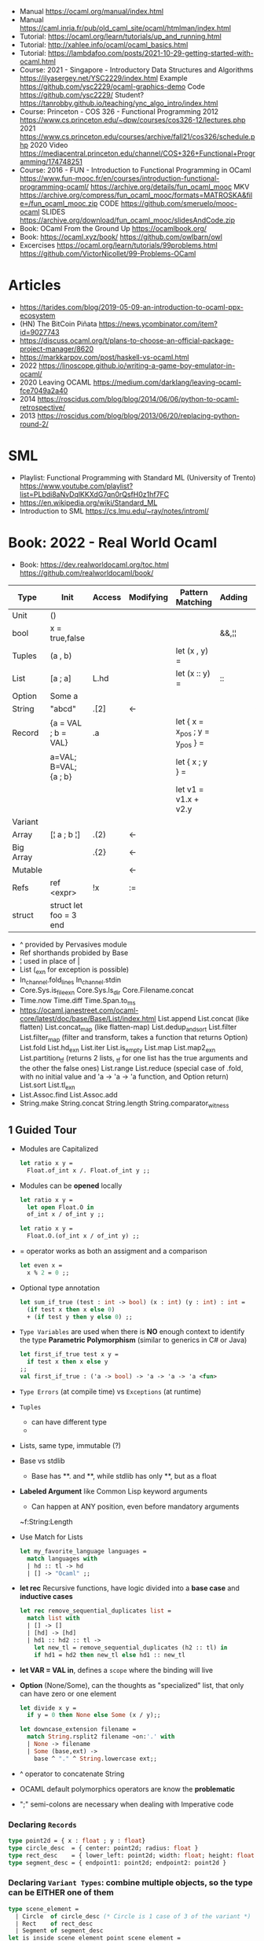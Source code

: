 - Manual https://ocaml.org/manual/index.html
- Manual https://caml.inria.fr/pub/old_caml_site/ocaml/htmlman/index.html
- Tutorial: https://ocaml.org/learn/tutorials/up_and_running.html
- Tutorial: http://xahlee.info/ocaml/ocaml_basics.html
- Tutorial: https://lambdafoo.com/posts/2021-10-29-getting-started-with-ocaml.html
- Course: 2021 - Singapore - Introductory Data Structures and Algorithms
  https://ilyasergey.net/YSC2229/index.html
  Example https://github.com/ysc2229/ocaml-graphics-demo
  Code https://github.com/ysc2229/
  Student? https://tanrobby.github.io/teaching/ync_algo_intro/index.html
- Course: Princeton - COS 326 - Functional Programming
  2012 https://www.cs.princeton.edu/~dpw/courses/cos326-12/lectures.php
  2021 https://www.cs.princeton.edu/courses/archive/fall21/cos326/schedule.php
  2020 Video https://mediacentral.princeton.edu/channel/COS+326+Functional+Programming/174748251
- Course: 2016 - FUN - Introduction to Functional Programming in OCaml
  https://www.fun-mooc.fr/en/courses/introduction-functional-programming-ocaml/
  https://archive.org/details/fun_ocaml_mooc
  MKV https://archive.org/compress/fun_ocaml_mooc/formats=MATROSKA&file=/fun_ocaml_mooc.zip
  CODE https://github.com/smeruelo/mooc-ocaml
  SLIDES https://archive.org/download/fun_ocaml_mooc/slidesAndCode.zip
- Book: OCaml From the Ground Up  https://ocamlbook.org/
- Book: https://ocaml.xyz/book/
  https://github.com/owlbarn/owl
- Excercises
  https://ocaml.org/learn/tutorials/99problems.html
  https://github.com/VictorNicollet/99-Problems-OCaml
* Articles
- https://tarides.com/blog/2019-05-09-an-introduction-to-ocaml-ppx-ecosystem
- (HN) The BitCoin Piñata https://news.ycombinator.com/item?id=9027743
- https://discuss.ocaml.org/t/plans-to-choose-an-official-package-project-manager/8620
- https://markkarpov.com/post/haskell-vs-ocaml.html
- 2022 https://linoscope.github.io/writing-a-game-boy-emulator-in-ocaml/
- 2020 Leaving OCAML https://medium.com/darklang/leaving-ocaml-fce7049a2a40
- 2014 https://roscidus.com/blog/blog/2014/06/06/python-to-ocaml-retrospective/
- 2013 https://roscidus.com/blog/blog/2013/06/20/replacing-python-round-2/
* SML
- Playlist: Functional Programming with Standard ML (University of Trento)
  https://www.youtube.com/playlist?list=PLbdi8aNvDqlKKXdG7qn0rQsfH0z1hf7FC
- https://en.wikipedia.org/wiki/Standard_ML
- Introduction to SML
  https://cs.lmu.edu/~ray/notes/introml/
* Book: 2022 - Real World Ocaml
- Book:
  https://dev.realworldocaml.org/toc.html
  https://github.com/realworldocaml/book/
|-----------+------------------------+--------+-----------+---------------------------------+--------+----------------|
| Type      | Init                   | Access | Modifying | Pattern Matching                | Adding | Appending      |
|-----------+------------------------+--------+-----------+---------------------------------+--------+----------------|
| Unit      | ()                     |        |           |                                 |        |                |
| bool      | x = true,false         |        |           |                                 | &&,¦¦  |                |
| Tuples    | (a , b)                |        |           | let (x , y) =                   |        |                |
| List      | [a ; a]                | L.hd   |           | let (x :: y) =                  | ::     | @, List.append |
| Option    | Some a                 |        |           |                                 |        |                |
| String    | "abcd"                 | .[2]   | <-        |                                 |        | ^              |
| Record    | {a = VAL ; b = VAL}    | .a     |           | let { x = x_pos ; y = y_pos } = |        |                |
|           | a=VAL; B=VAL; {a ; b}  |        |           | let { x ; y } =                 |        |                |
|           |                        |        |           | let v1 = v1.x + v2.y            |        |                |
| Variant   |                        |        |           |                                 |        |                |
| Array     | [¦ a ; b ¦]            | .(2)   | <-        |                                 |        |                |
| Big Array |                        | .{2}   | <-        |                                 |        |                |
| Mutable   |                        |        | <-        |                                 |        |                |
| Refs      | ref <expr>             | !x     | :=        |                                 |        |                |
| struct    | struct let foo = 3 end |        |           |                                 |        |                |
|-----------+------------------------+--------+-----------+---------------------------------+--------+----------------|
- ^ provided by Pervasives module
- Ref shorthands probided by Base
- ¦ used in place of |
- List
  (_exn for exception is possible)
- In_channel.fold_lines
  In_channel.stdin
- Core.Sys.is_file_exn
  Core.Sys.ls_dir
  Core.Filename.concat
- Time.now
  Time.diff
  Time.Span.to_ms
- https://ocaml.janestreet.com/ocaml-core/latest/doc/base/Base/List/index.html
  List.append
  List.concat (like flatten)
  List.concat_map (like flatten-map)
  List.dedup_and_sort
  List.filter
  List.filter_map (filter and transform, takes a function that returns Option)
  List.fold
  List.hd_exn
  List.iter
  List.is_empty
  List.map
  List.map2_exn
  List.partition_tf (returns 2 lists, _tf for one list has the true arguments and the other the false ones)
  List.range
  List.reduce (special case of .fold, with no initial value and 'a -> 'a -> 'a function, and Option return)
  List.sort
  List.tl_exn
- List.Assoc.find
  List.Assoc.add
- String.make
  String.concat
  String.length
  String.comparator_witness
** 1 Guided Tour
- Modules are Capitalized
  #+begin_src ocaml
let ratio x y =
  Float.of_int x /. Float.of_int y ;;
  #+end_src
- Modules can be *opened* locally
  #+begin_src ocaml
let ratio x y =
  let open Float.O in
  of_int x / of_int y ;;

let ratio x y =
  Float.O.(of_int x / of_int y) ;;
  #+end_src
- = operator works as both an assigment and a comparison
  #+begin_src ocaml
let even x =
  x % 2 = 0 ;;
  #+end_src
- Optional type annotation
  #+begin_src ocaml
let sum_if_true (test : int -> bool) (x : int) (y : int) : int =
  (if test x then x else 0)
  + (if test y then y else 0) ;;
  #+end_src
- =Type Variables= are used when there is *NO* enough context to identify the type
  *Parametric Polymorphism* (similar to generics in C# or Java)
  #+begin_src ocaml
let first_if_true test x y =
  if test x then x else y
;;
val first_if_true : ('a -> bool) -> 'a -> 'a -> 'a <fun>
  #+end_src
- =Type Errors= (at compile time) vs =Exceptions= (at runtime)
- =Tuples=
  - can have different type
  - * is used for cartesian product, between the sets
- Lists, same type, immutable (?)
- Base vs stdlib
  - Base has **. and **, while stdlib has only **, but as a float
- *Labeled Argument* like Common Lisp keyword arguments
  - Can happen at ANY position, even before mandatory arguments
  ~f:String:Length
- Use Match for Lists
  #+begin_src ocaml
let my_favorite_language languages =
  match languages with
  | hd :: tl -> hd
  | [] -> "Ocaml" ;;
  #+end_src
- *let rec* Recursive functions, have logic divided into a *base case* and *inductive cases*
  #+begin_src ocaml
let rec remove_sequential_duplicates list =
  match list with
  | [] -> []
  | [hd] -> [hd]
  | hd1 :: hd2 :: tl ->
    let new_tl = remove_sequential_duplicates (h2 :: tl) in
    if hd1 = hd2 then new_tl else hd1 :: new_tl
  #+end_src
- *let VAR = VAL in*, defines a =scope= where the binding will live
- *Option* (None/Some), can the thoughts as "specialized" list, that only can have zero or one element
  #+begin_src ocaml
let divide x y =
  if y = 0 then None else Some (x / y);;

let downcase_extension filename =
  match String.rsplit2 filename ~on:'.' with
  | None -> filename
  | Some (base,ext) ->
    base ^ "." ^ String.lowercase ext;;
  #+end_src
- ^ operator to concatenate String
- OCAML default polymorphics operators are know the *problematic*
- ";" semi-colons are necessary when dealing with Imperative code
*** Declaring =Records=
  #+begin_src ocaml
  type point2d = { x : float ; y : float}
  type circle_desc  = { center: point2d; radius: float }
  type rect_desc    = { lower_left: point2d; width: float; height: float }
  type segment_desc = { endpoint1: point2d; endpoint2: point2d }
      #+end_src
*** Declaring =Variant Types=: combine multiple objects, so the type can be EITHER one of them
  #+begin_src ocaml
  type scene_element =
    | Circle  of circle_desc (* Circle is 1 case of 3 of the variant *)
    | Rect    of rect_desc
    | Segment of segment_desc
  let is_inside_scene_element point scene_element =
    let open Float.O in
    match scene_element with
    | Circle { center; radius } ->
      distance center point < radius
    | Rect   { lower_left; width; height } ->
      point.x > lower_left.x && point.x < lower_left.x + width
    && point.y > lower_left.y && point.y < lower_left.y + height
    | Segment _ -> false;;
  #+end_src
*** Declaring =Lambdas=
  #+begin_src ocaml
  let is_inside_scene point scene =
    List.exists scene
      ~f:(fun el -> is_inside_scene_element point el)
  #+end_src
*** Mutable =Record= fields
- Declaring
  #+begin_src ocaml
type running_sum =
  { mutable sum: float;
    mutable sum_sq: float;
    mutable samples: int;
  }
  #+end_src
- Modifying a mutable record field
  #+begin_src ocaml
  (* operators *)
  let mean sum = rsum.sum /. Float.of_int rsum.samples
  let stdev sum =
    Float.sqrt (rsum.sum_sq /. Float.of_int rsum.samples -.
            (rsum.sum /. Float.of_int rsum.samples) **. 2.) ;;
  (* init and update *)
  let create () = { sum = 0. ; sum_sq = 0.; samples = 0 }
  let update rsum x =
    rsum.samples <- rsum.samples + 1;
    rsum.sum     <- rsum.sum     +. x;
    rsum.sum_sq  <- rsum.sum_sq  +. x *. x ;;
  (* Using *)
  let rsum = create () ;;
  List.iter [1.;3.;2.;-7.;4.;5.;] ~f:(fun x -> update rsum x);;
  #+end_src
*** =Refs=
  1) shorthand for a Mutable Record with a single field called *contents*
  2) default way to "simulate" traditional mutable variables
     No the most "Idiomatic" way
     #+begin_src ocaml
     let sum list =
       let sum = ref 0 in
       List.iter list ~f:(fun x -> sum := sum! + x);
       !sum ;;
     #+end_src
*** Defining =Operators=
  #+begin_src ocaml
  type 'a ref = { mutable contents : 'a } ;; (* defines a polymorphic type *)
  let ref x = { contents = x };;
  let (!) r = r.contents;; (* they are defined between parenthesis *)
  let (:=) r x = r.contents <- x;;
  #+end_src
*** Loops
**** for  (for-to-do-done)
#+begin_src ocaml
let permute array =
  let length = Array.length array in
  for i = 0 to length - 2 do
    let j = i + Random.int (length - i) in
    let tmp = array.(i) in
    array(i) <- array.(j);
    array(j) <- tmp
  done
let ar = Array.init 20 ~f:(fun x -> x)
permute ar
ar
#+end_src
**** while (while-do-done)
#+begin_src ocaml
let find_first_negative_entry array =
  let pos = ref 0 in
  while !pos < Array.length array && array.(!pos) >= 0 do
    pos := pos + 1
  done
  if !pos = Array.length array then None else Some !pos
#+end_src
*** Executable with dune
- sum.ml example
   #+begin_src ocaml
open Base
open Stdio

let rec read_and_accumulate accum =
  let line = In_channel.input_line In_channel.stdin in
  match line with
  | None -> accum
  | Some x -> read_and_accumulate (accum +. Float.of_string x)

let () =
  printf "Total: %F\n" (read_and_accumulate 0.)
   #+end_src
- dune
  #+begin_src
(executable
  (name sum)
  (libraries base stdio))
  #+end_src
- compilation: dune build sum.exe
** 2 Variables and Functions
- There are *mutable values* in ocaml, but no *mutable variables*
- =assert=, can be used to complete a *match* branch that is impossible to happen
  #+begin_src ocaml
  let upcase_first_entry line =
    match String.split ~on:',' line with
    | [] -> assert false
    | first :: rest -> String.concat ~sep:"," (String.uppercase first :: rest )
  #+end_src
- The OCaml syntax to define functions, is a syntactic sugar over defining lambdas
  #+begin_src ocaml
  let plusone = (fun x -> x + 1) ;;
  let plusone x = x + 1 ;;
  #+end_src
- The parameter to a function as a variable *VS* a variable bound to the value being passed by the caller
  Are equivalent.
  #+begin_src ocaml
  (fun x -> x + 1) 7 ;;
  let x = 7 in x + 1 ;;
  #+end_src
- Currying and Partial Application
  - there is no additional cost (consing) using a tuple as an argument for afunction, but is not idiomatic
- for/while constructs are only useful when using the imperative features of ocaml
- =match= accepts disjunction of multiple values on a branch separated by "|"
- =let= can define mutually recursive definitions by using *and*, works like CL's labels (?)
- Infix vs Prefix functions, using parens to make infix into prefix
  - You need a space before and after any operator that begins and ends with =*=
  - You need to use parentheses for negation. Negation has lower precedence than function application.
- Pipeline Operators
  #+begin_src ocaml
  let (|>) x f = f x (* left  asocciative *)
  let (^>) x f = f x (* right asocciative *)
  #+end_src
- Declaring a function with =function=, has implicit match
  #+begin_src ocaml
  let some_or_zero = function
    | Some x -> x
    | None -> 0
  (* same as *)
  let some_or_zero num_opt =
    match num_opt with
    | Some x -> x
    | None -> 0
  (* alternatively you can mix with a regular argument *)
  let some_or_default default = function
    | Some x -> x
    | None -> default
  #+end_src
- Defining =Labeled Argument= function
  - when is unclear just based on the type signature
  - like with boolean values
  - or when there are more than 1 value of the same type
  - gives flexible order of passed arguments
    - except when the function is being passed
  #+begin_src ocaml
  let ratio ~num ~denom = Float.of_int num /. Float.of_int denom ;;
  (* using *)
  ratio ~num:3 ~denom:4
  (* or using LABEL PUNNING *)
  let num = 3 in
  let denom = 4 in
  ratio ~num ~denom
  #+end_src
- Defining =Optional Argument= function, beginning with ? the argument is marked as an *Option*
  Concision VS Explicitness
  - when the extra concision of omitting the argument outweights the explicitness
  - not use them on the functions internal to a module
  #+begin_src ocaml
  (* defun *)
  let concat ?sep x y =
    let sep = match sep with None -> "" | Some s -> s in
    x ^ sep ^ y
  (* defun shorthand syntax, to avoid the explicit match *)
  let concat ?(sep="") x y = x ^ sep ^ y ;;
  (* using it *)
  concat ~sep:":" "foo" "bar"
  (* using it, passing argument as optional, explicitly passing Option *)
  concat ?sep:(Some ":") "foo" "bar"
  (* useful whe defun a wrapper *)
  let uppercase_concat ?sep a b = concat ?sep (String.concat a) b
  #+end_src
** 3 Lists and Patterns
- match pattern matching will cause shadowing of reuse variables NOT a equality test (like in Erlang)
  - instead use a *if* for those cases
  - generated bytecode for match, usually jump directly to the matching condition (not just checking each one)
  - can take care of redundancy and completness in the compilation
  - can have subpatterns *|* within a large pattern
    #+begin_src ocaml
    let is_ocaml_source s =
      match String.rsplit2 s ~on:'.' with
      | Some (_, ("ml"|"mli")) -> true
      | _ -> false
    #+end_src
  - can use *as* to bind the whole matched clause
    #+begin_src ocaml
    (* naive *)
    let rec destutter list =
      match list with
      | [] -> []
      | [hd] -> hd
      | hd :: hd' :: tl ->
        if hd = hd' then destutter (hd' :: tl)
        else hd :: destutter (hd' :: tl)
    (* using as and function *)
    let rec destutter list = function
      | [] | [_] as l -> l
      | hd :: (hd' :: _ as tl) ->
        if hd = hd' then destutter tl
        else hd :: destutter tl
    #+end_src
  - can use *when* as a guard, we lost exaustive and redundant checks
    #+begin_src ocaml
    let rec destutter list = function
      | [] | [_] as l -> l
      | hd :: (hd' :: _ as tl) when hd = hd' -> destutter tl
      | hd :: tl -> hd :: destutter tl
    #+end_src
- corebench
  #+begin_src ocaml
#require "core_bench"
open Core_bench

let rec sum l =
  match l with
  | [] -> 0
  | hd :: tl -> hd + sum tl

let rec sum_if l =
  if List.is_empty l then 0
  else List.hd_exn l + sum_if (list.tl_exn 1)

let numbers = List.range 0 1000 in
[ Bench.Test.create ~name:"sum_if" (fun () -> sum_if numbers)
; Bench.Test.create ~name:"sum" (fun () -> sum numbers)]
|> Bench.bench
  #+end_src
- String.concat vs ^
  - .concat allocates 1 string
  - ^ allocates a new string every time it runs
- Tail-Call optimized function example, when the caller doesn't do anything with the value of the calle, except return it
  #+begin_src ocaml
  let rec length_plus_n n l =
    match l with
    | [] -> n
    | _ :: tl -> length_plus_n tl (n + 1)
  #+end_src
- =Base.Poly=, has polymorphic operators (like =)
  - Can't build your own
  - doesn't work on functions
  - doesn't work with heap values (like C values)
  - not recommended
** 4 Files, Modules, and Programs
- files correspond to modules
- List.Assoc, module for associative lists [(aka list; of tuples)]
- freq.ml
  #+begin_src ocaml
open Base
open Stdio

let build_counts () =
  In_channel.fold_lines In_channel.stdin ~init:[] ~f:(fun counts line ->
    let count =
      match List.Assoc.find ~equal:String.equal counts line with
      | None -> 0
      | Some x -> x
    in
    List.Assoc.add ~equal:String.equal counts line (count + 1)
  )

let () =
  build_counts ()
  |> List.sort ~compare:(fun (_,x) (_,y) -> Int.descending x y)
  |> (fun l -> List.take l 10)
  |> List.iter ~f:(fun (line,count) -> printf "%3d: %s\n" count line)
  #+end_src
- let () =, takes the role of the main function
- Building, ocamlfind is like pkgconf for ocaml
  $ ocamlfind ocamlopt -linkpkg -package base -package stdio freq.ml -o freq
- dune
  $ vim dune
  $ dune build freq.exe
  $ dune exec ./freq.exe
- Compilers
  |------------+------------|
  | ocamlopt   | ocamlc     |
  |------------+------------|
  | nativecode | bytecode   |
  | .exe       | .bc        |
  |            | +vm        |
  |            | +multiarch |
  |            | +debugging |
  | slower     | quicker    |
  | production | dev        |
  |------------+------------|
- ocamlc bytecode needs *-custom* flag to embeed the runtime
- Declaring an =Signature= Interface for a module, in a .mli file, using =val=
  val <identifier> : <type>
  #+begin_src ocaml
  open Base
  (* bump the frequency count for a given list *)
  val touch : (string * int) list -> string -> (string * int) list
  #+end_src
- =Abstract Type= (Interface) of a module, to remove dependencies and allow us to modify it freely
  - "Give you more control over how values are:
    *created* and *accessed*,
    makes it easier to enforce *invariants* beyond what is enforced by the type."
  - Minting Abstract Type for different classes of identifiers is an affective way to avoid issues
  #+NAME: counter.mli
  #+begin_src ocaml
  open Base (* frequency count = FC *)
  type t (* a collection of string FC *)
  val empty : t (* empty set of FC *)
  val touch : t -> string -> t (* bump the FC for the string *)
  val to_list : t -> (string * int) list (* FC to alist *)
  #+end_src
  #+NAME: counter.ml
  #+begin_src ocaml
  open Base
  type t = (string * int) list
  let empty = []
  let to_list x = x
  let touch counts line =
    let count =
      match List.Assoc.find ~equal:String.equal counts line with
      | None -> 0
      | Some x -> x
    in
    List.Assoc.add ~equal:String.equal counts line (count + 1)
  #+end_src
  #+NAME: freq.ml
  #+begin_src ocaml
  open Base
  open Stdio

  let build_counts () =
    In_channel.fold_lines In_channel.stdin
      ~init:Counter.empty
      ~f:Counter.touch

  let () =
    build_counts ()
    |> Counter.to_list
    |> List.sort ~compare:(fun (_,x) (_,y) -> Int.descending x y)
    |> (fun counts -> List.take counts 10)
    |> List.iter ~f:(fun (line,count) -> printf "%3d: %s\n" count line)
  #+end_src
- Refactor counter.ml, with a different datatype, Map.t
  #+begin_src ocaml
  open Base
  type t = (string,int,String.comparator_witness) Map.t
  let empty = Map.empty (module string)
  let to_list t = Map.to_alist t
  let touch t s =
    let count =
      match Map.find t s with
      | None -> 0
      | Some x -> x
    in
    Map.set t ~key:s ~data:(count + 1)
  #+end_src-
 =Concrete Types=, we define a custom type for the 2 possible return values
  "Let you expose more detail and structure to the *client*,
  in a lightweight way."
  #+Name: counter.ml
  #+begin_src ocaml
  type median = | Median of string
                | Before_and_after of string * string
  let median t =
    let sorted_string =
      List.sort (Map.to_alist t)
        ~compare(fun (_,x) (_,y) -> Int.descending x y)
    in
    let len = List.length sorted_strings in
    if len = 0 then failwith "median: empty frequency count";
    let nth n = fst (List.nth_exn sorted_strings n) in
    if len % 2 = 1
    then Median (nth (len/2))
    else Before_and_after (nth (len/2 - 1), nth(len/2))
  #+end_src
  #+Name: counter.mli
  #+begin_src ocaml
  type media = | Median of string
               | Before_and_after of string * string
  val median : t -> median
  #+end_src
- Multiple =module= per file, multiple signatures
  module <name> : <signature> = <implementation>
  #+NAME: Option 1
  #+begin_src ocaml
  open Base
  module Username : sig
    type t
    val of_string: string -> t
    val to_string: t -> string
    val (=) : t -> t -> bool
  end = struct
    type t = string
    let of_string x = x
    let to_string x = x
    let (=) = String.(=)
  end
  #+end_src
  module type <TYPE> = <signature>
  module <INAME> = <implementation>
  module <MODULE1> : <TYPE> = <INAME>
  module <MODULE2> : <TYPE> = <INAME>
  #+NAME: Option 2
  #+begin_src ocaml
  open Base
  module Time = Core.Time

  module type ID = sig
    type t
    val of_string : string -> t
    val to_string : t -> string
    val (=) :t -> t -> bool
  end

  module String_id = struct
    type t = string
    let of_string x = x
    let to_string x = x
    let (=) = String.(=)
  end

  module Username : ID = String_id
  module Hostname : ID = String_id

  type session_info = { user: Username.t;
                        host: Hostname.t;
                        when_started: Time.t;
                      }

  let sessions_have_same_user s1 s2 =
    Username.(=) s1.user s2.user
  #+end_src
- =open= (aka :use)
  - is a trade-off between terseness and explicitness (like CL's :use)
  - open sparingly, only those designed to be opened
  - open locally
- =let module <ALIAS> = <MODULE> in= (aka :local-nicknames)
- =include= (aka extending a "class"), to add new identifies to it
  #+NAME: interval.ml
  #+begin_src ocaml
  module Interval = struct
    type t = | Interval of int * int
             | Empty
    let create low high =
      if high < low then Empty else Interval (low,high)
  end
  #+end_src
  #+NAME: extended_interval.ml
  #+begin_src ocaml
  module Extended_interval = struct
    include Interval
    let contains t x =
      match t with
      | Empty -> false
      | Interval (low,high) -> x >= low && x <= high
  end
  #+end_src
- dune might detect cyclical module dependencies
*** Designing with modulesp
1) Expose Concrete Types Rarely:
   - Abstract Type
     allow *flexibity* of design,
     and makes it possible to inforce *invariants* on the use of the module
   - Concrete types allow pattern-matching
2) Designing for the Call Site:
   - labeled arguments
   - good function names
   - variant tags
   - record fields
3) Create Uniform Interfaces:
   - A module for every type, named t
   - Functions first argument is M.t
   - Extension _exn for functions that can return exception
4) Interfaces before implementations:
   - type-oriented approach to software design, type definitions
   - also at the module level aka write the .mli before the .ml

** TODO 5 Records
- =Parametric Types=, which then we can use to define =Polymorphic functions=
  #+begin_src ocaml
  type 'a with_line_num = { item: 'a ; line_num: int }
  #+end_src
- Pattern matching might not be detail each field, but is recommended.
  - #warning "+9"
    will enable the compiler warning for not exaustive pattern match of records
  - _ as the last pattern matched field, will override the warning and match everything else
- Building: Warning Help
  $ ocaml -warn-help | egrep '\b9\b'
- Building:
  - Enable warnings as errors
    -w @A-4-33-40-41-42-43-34-44
  - Default warnings as errors
    -warn-error -a+31 (only warning 31 is fatal).
  - Default warnings
    -w +a-4-7-9-27-29-30-32..42-44-45-48-50-60-66..70.
- Problems with matching field names across multiple record types
  - Functions might confuse the type of an argument, without type annotations
  - Could be solved by creating a new Module for each record type,
    Also using =type-directed constructor disambiguation=
    #+NAME: defining new records
    #+begin_src ocaml
type log_entry =
  { session_id: string;
    time: Time_ns.t;
    important: bool;
    message: string;
  }
type heartbeat =
  { session_id: string;
    time: Time_ns.t;
    status_message: string;
  }
type logon =
  { session_id: string;
    time: Time_ns.t;
    use: string;
    credentials: string;
  }
    #+end_src
    #+NAME: defining new records, module encapsulated
    #+begin_src ocaml
module Log_entry = struct
  type t =
    { session_id: string;
      time: Time_ns.t;
      status_message: string;
    }
end
module Heartbeat = struct
  type t =
    { session_id: string;
      time: Time_ns.t;
      user: string;
      credentials: string;
    }
end
module Logon = struct
end
    #+end_src
    #+NAME: instantiating new encapsulated record
    #+begin_src ocaml
let create_log_entry ~session_id ~important message : Log_entry.t =
  { time = Time_ns.now (); session_id; important; message; }
    #+end_src
    #+NAME: pattern matching encapsulated record
    #+begin_src ocaml
let message_to_string ({ important; message; _} : Log_entry.t) =
  if important then String.uppercase message else message
    #+end_src
    #+NAME: accesing a field of a encapsulated record
    #+begin_src ocaml
let is_important (t:Log_entry.t) = t.important
    #+end_src
- =with= aka OCaml's functional update syntax,
  Creates a new record using the other provided record as template, changing a field.
  Downside: The compiler 
  { <record> with <field> = <value>;
      <field> = <value>;
      ...
  }
  #+NAME: Example 1
  #+begin_src ocaml
let register_heartbeat t hb =
  { t with last_heartbeat_time = hb.Heartbeat.time }
  #+end_src
- fieldslib https://github.com/janestreet/fieldslib
  generate helpers for records
  - Automatically generate record =accessors=
    #+begin_src ocaml
#require "ppx_jane"
module Logon = struct
  type t =
    { session_id: string;
      time: Time_ns.t;
      user: string;
      credentials: string;
    }
    [@@deriving fields]
end
  #+end_src
  - Generates a submodule Field, with functions:
    .name, name of a field
    .get, content of a field
    .fset, functional update of field
    .setter, returns Option with Some f if it is mutable
- Fn.id, part of the *base* repo
- TODO
** TODO 6 Variants
#+begin_src
type <variant> =
  | <TagOrConstructor> [of <type> [* <type>]...]
  | <TagOrConstructor> [of <type> [* <type>]...]
  | ...
#+end_src
- Simple, no data, like enums
  #+begin_src ocaml
type basic_color =
  | Black | Red | Green | Yellow | Blue | Magenta | Cyan
#+end_src
- With data =of=
  #+begin_src ocaml
type weight = Regular | Bold
type color =
  | Basic of basic_color * weight
  | RGB   of int * int * int
  | Gray  of int
#+end_src
- Multiple Argument Variant VS Variant Containing a Tuple
  Differer in memory allocation. MAV has a single allocation in memory, VCT have heap memory.
  With and Without parens
  #+begin_src ocaml
type color1 = RGB of int * int   (* cannot take a tuple *)
type color2 = RGB of (int * int) (* can take a tuple *)
  #+end_src
- =Avoid catch-all cases in pattern matches=, to have the compiler help on refactoring
  they supress compiler exhaustive checks
  aka the | - ->
- ADT =Algebraic Data Types= (Variant/Record/Tuples)
  Is a powerful lenguage to describe data.
  Combine 2 different types:
  1) Product types:
     - combine multiple different types together
     - similar to cartesian products
  2) Sum types:
     - combine multiple different possibilities into one type
     - similar to disjoint unions
** 7 Error Handling
| Errors             | Omnipresent | Acceptable | Foreseeable |   |
|--------------------+-------------+------------+-------------+---|
| Exceptions         |             | Yes        |             |   |
| Error-aware return | No          |            | Yes         |   |
*** Error-aware return type
- =Option=
  #+NAME: error-aware, propagate error
  #+begin_src ocaml
let compute_bounds ~compare list =
  let sorted = List.sort ~compare: list
  match List.hd sorted, List.last sorted with
  | None,_ | _,None -> None
  | Some x, Some y -> Some (x,y)
  #+end_src
- =Result=, like an Option augmented with the ability to store other information
  #+begin_src ocaml
  module Result : sig
  type ('a,'b) t = | Ok of 'a
                 | Error of 'b
end
  #+end_src
- =Bind= aka >>=, for sequencing error producing function until one return an error
  For smaller examples (like the ones showed here, direct match of Option is generally better than bind)
  #+NAME: bind definition
  #+begin_src ocaml
let bind option f =
  match option with
  | None -> None
  | Some x -> f x
  #+end_src
  #+NAME: example 1, Option.bind
  #+begin_src ocaml
let compute_bounds ~compare list =
  let sorted = List.sort ~compare list in
  Option.bind (List.hd sorted) ~f:(fun first ->
    Option.bind (List.last sorted) ~f:(fun last ->
      Some (first,last)))
  #+end_src
  #+NAME: example 2, Option.Monad_infix
  #+begin_src ocaml
let compute_bounds ~compare list =
  let open Option.Monad_infix in
  let sorted = List.sort ~compare list in
  List.hd sorted   >>= fun first ->
  List.last sorted >>= fun last  ->
  Some (first,last)
  #+end_src
  #+NAME: example 3, Option.Let_syntax aka let%bind
  #+begin_src ocaml
#require "ppx_let"
let compute_bounds ~compare list =
  let open Option.Let_syntax in
  let sorted = list.sort ~compare list in
  let%bind first = List.hd sorted in
  let%bind last  = List.last sorted in
  Some (first,last)
  #+end_src
- =Option.both=, takes 2 Option values and returns None or a Some pair (tuple)
  #+begin_src ocaml
let compute_bounds ~compare list =
  let sorted = List.sort ~compare list in
  Option.both (List.hd sorted) (List.last sorted)
  #+end_src
*** Error
- =Error.t=, defines a type for errors
  Error.of_string, returns a Error.t
- Error.create "Unexpected character" 'c' Char.sexp_of_t
- Error.tag
  Error.of_list
  Error.of_string
- [%message],  compact syntax for providing a string describing the error
  #+begin_src ocaml
let a = "foo" and b = ("foo",[3;4])
Or_error.error_s
  [%message "Something went wrong" (a:string) (b: string * int list)]
  #+end_src
*** Exceptions
- Define your own =exception/raise=
  #+begin_src ocaml
exception Key_not_found of string
raise (Key_not_found "a")
  #+end_src
- Use the _exn extension on functions that return one
- Type is =exn=, open (aka not fully defined in any one place)
  - Are ordinary values and can be manipulated just like other values
  - You can never exhaustive match on an =exn=
    #+begin_src ocaml
(* are regular values *)
let exceptions = [ Division_by_zero; Key_not_found "b" ]
List.filter exceptions ~f:(function
  | Key_not_found _ -> true
  | _ -> false)
    #+end_src
- [@@deriving sexp], used on the type (record) and the exception to get more information
  #+begin_src ocaml
  type 'a bounds = { lower: 'a; upper: 'a } [@@deriving sexp]
  exception Crossed_bounds of int bounds [@@deriving sexp]
  Crossed_bounds { lower=10; upper=0 }
  #+end_src
- =Base.failwith=
  #+begin_src ocaml
let failwith msg = raise (Failure msg)
  #+end_src
- =Base.assert=, to indicate a bug
  #+NAME: assert false, always triggger
  #+begin_src ocaml
let merge_lists xs ys ~f =
  if List.length xs <> List.length ys then None
  else
    let rec loop xs ys =
      match xs, ys with
      | [],[] -> []
      | x::xs, y::ys -> f x y :: loop xs ys
      | _ -> assert false
    in
    Some (loop xs ys)

merge_lists [1;2;3] [-1;1;2] ~f:(+) (* Some [0;3;5] *)
merge_lists [1;2;3] [-1;1] ~f:(+)   (* None *)
  #+end_src
- =try/with=
  #+begin_src ocaml
  try <expr> with
  | <pat1> -> <expr1>
  | <pat2> -> <expr2>
    #+end_src
  - if there is an exception and isn't caught, goes up the stack,
    if still uncaught the program terminates
  - Exceptions might get masked (you won't know where they exactly happened)
    if:
    - Avoid relying on the identity of an exception, to know the nature of the failure
    - Narrow the scope of the exception handler
      #+NAME: instead of, having a big scope
      #+begin_src ocaml
let lookup_wieght ~compute_weight alist key =
  try
    let data = find_exn alist key in
    compute_weight data
  with
  Key_not_found _ -> 0.
      #+end_src
      #+NAME: do this with match
      #+begin_src ocaml
let lookup_weight ~compute_weight alist key =
  match find_exn alist key with
  | exception _ -> 0.
  | data -> compute_weight data
      #+end_src
      #+NAME: or better avoid _exn
      #+begin_src ocaml
let lookup_weight ~compute_weight alist key =
  match List.Assoc.find ~equal:String.equal alist key with
  | None -> 0.
  | Some data -> compute_weight_data
      #+end_src
- =Exn.protect= (like try/finally on other languages)
  #+NAME: open a file without leadking FD on error
  #+begin_src ocaml
let load filename =
  let inc = In_channel.create filename in
  Exn.protect
    ~f:(fun () -> In_channel.input_lines inc
                  |> List.map ~f:parse_line)
    ~finally:(fun () -> In_channel.close inc)
  #+end_src
  #+NAME: using build in with_file
  #+begin_src ocaml
let load filename =
  In_channel.with_file filename ~f:(fun inc ->
    In_channel.input_lines inc
    |> List.map ~f:parse_line)
  #+end_src
- =*.try_with=, captures the exception into an Option
  #+begin_src ocaml
let find alist key =
  Option.try_with (fun () -> find_exn alist key)
let find alist key =
  Or_error.try_with (fun () -> find_exn alist key)
  #+end_src
- =Or_error.ok_exn=
  #+begin_src ocaml
  Or_error.ok_exn (find ["a",1;"b",2] "b") (* 2 *)
  Or_error.ok_exn (find ["a",1;"b",2] "c") (* Exception: Key_not_found("c") *)
  #+end_src
*** Backtraces
- Build: with Base opened backtraces and debugging information are enabled
- Build: turn off backtraces
  $ OCAMLRUNPARAM=b=0 dune exec -- ./blow_up.exe
- Code: turn off backtraces
  Backtrace.Exn.set_recording false
- Benchmarks with
  - Core_bench
    $ dune exec -- ./exn_cost.exe -ascii -quota 1 -clear-columns time cycles

** 8 Imperative Programming
- Returning a unit () is common for imperative code
- =let () = <expr>= is equivalent to =<expr>;=
- Tip: Do the side-effect ops at the end of the function.
       Minimizes the chance that the op will be interrupted with an exception.
- Cyclic Data Structures
  #+begin_src ocaml
let rec endless_loop = 1 :: 2 :: 3 :: endless_loop
(* val endless_loop : int list = [1;2;3;<cycle>] *)
  #+end_src
- Sometimes, the precedence of =match= or =if= would make the need to use =begin/end=
  #+begin_src ocaml
let insert_first t value =
  let new_elt = { prev = None; next = !t; value } in
  begin match !t with
  | Some old_first -> old_first.prev <- Some new_elt
  | None -> ()
  end;
  t := Some new_elt;
  new_elt
  #+end_src
*** Arrays
- Array.set
  Array.blit
- Exception on "out of bound" indexing
*** Strings
- Are just *byte arrays*
- string VS Char.t array
  string is more memory efficient
  string
*** Benign effects
**** laziness =lazy/force=
- Lazy.lazy <expr>
  wraps the type returned by expr into *lazy_t* type
- Lazy.force <var>
  performs the computation of variable only once
**** memoization/dynamic programming
- Dynamic Programming: bottom-up, calculations done before computing
  Memoizations       : top-down,  calculations are done when needed
- example: simplest, single argument, returns a functions memoized
  #+begin_src ocaml
let memoize m f =
  let memo_table = Hashtbl.create m in
  (fun x ->
    Hashtbl.find_or_add memo_table x ~default:(fun () -> f x))
  #+end_src
- example: timing function
  #+begin_src ocaml
let time f =
  let open Core in
  let start = Time.now() in
  let x = f () in
  let stop = Time.now () in
  printf "Time: %F ms\n" (Time.diff stop start |> Time.Span.to_ms);
  x
  #+end_src
- example: memoize fibbonacci using our simplest code
  #+begin_src ocaml
let rec fib i =
  if i <= 1 then i else fib (i - 1) + fib (i - 2)

time (fun () -> fib 40)
let fin = memoize (module Int) fib
time (fun () -> fib 40) (* still as slow the naive version *)
time (fun () -> fib 40) (* now it will be fast *)
    #+end_src
- problem: we need to insert the memoization before the recurse calls within fib
- example: we unwrap the fib, into =fib_norec=
  #+begin_src ocaml
let fib_norec fib i =
  if i <= 1 then i
  else fib (i - 1) + fib (i - 2)
  #+end_src
- example: we generalize the fib reclaration, into =make_rec=
  #+begin_src ocaml
(* instead of *)
let rec fib i = fib_norec fib i

(* we generalize *)
let make_rec f_norec =
  let rec f x = f_norec f x in
  f
let fib = make_rec fib_norec
  #+end_src
- example: lazy_memo_rec
  #+begin_src ocaml
  let lazy_memo_rec m f_norec x =
    let rec f = lazy (memoize m (fun x -> f_norec (force f) x)) in
    (force f) x

  time (fun () -> lazy_memo_rec (module Int) fib_norec 40)
  #+end_src
**** Limits of =let rec=
- Only allows on the right handside of =:
  1) a function definition
  2) a constructor
  3) a lazy keyword
* Course: 2021 - OCaml Programming: Correct + Efficient + Beautiful
  https://cs3110.github.io/textbook/cover.html
  https://www.youtube.com/playlist?list=PLre5AT9JnKShBOPeuiD9b-I4XROIJhkIU
** Chapter 2
- The =let= definition is not an expression in itself,
  you cannot use it as a subexpression, like (let z = 1) + 2
- The =let in= is an expression
- On the utop/toplevel =let= definitions are understand as expression with an implicit *in*
  - <> tells us is a unprintable value
- OCaml does NOT have multi argument functions
  - only have 1 argument functions
  - Is just syntax-sugar for nested anonymous 1 argument functions
- Variables (known value) VS Type Variables (unknown type)
  Parametric Polymorphism
- (*) when writting this operator as a function utop thinks is a comment, use instead:
  ( * )
- Declaring an infix operator
  let ( <^> ) x y = max x y
  1 <^> 2
- Application Operators
  Application (@@) (like $ in Haskell, to avoid parens, it changes the precedence rules)
  Reverse Application (|>)
** Chapter 3
- types are best read, right to left
  int list list, a list of list of integers
- List is single linked list
- [] is pronounced list (here too)
- :: is pronounced cons
- utop
  #use "file.ml";;
- utop, is not a good practice to repeatedly "#use" the same file
  close utop and #use it again
- =with= for record copy, cannot add new fields
  { e with f1 = e1 }
- =fst= only works with tuples, if we want to work with triplets we need to define our own
- =#trace <function>=, shows you the calls of a function
- =ABC= always be compiling
  1) use dummy values
  2) or raise and exception
     failWith "TODO"
     assert false
- =match=, an exception *Match_failure* is raised if no patterns match
- =function= syntax-sugar for match, it will take the last argument of the function
  #+begin_src ocaml
let f x y = function
  | p1 -> e1
  | p2 -> e2
  #+end_src
*** =Variants=
- Constant if it carries NO data, Non-Constant if it carries data
- Definition:
  Cn being the *constructs* (aka tags), capitalized
  t1 being the data *carried* by the constructor
  #+begin_src ocaml
  type t =
    | C1 of t1
    | ...
    | Cn of tn
  #+end_src
*** =ADT= Algebraic Data Types
- Another name for variants
- They allow the combination of sum and products
- Defined by the type of conjuction of the data
  (OR variants, AND records or tuples)
  (sum types  , product types)
  (tag union  , cartesian product)
- Variants gets us *heterogeneus* lists, a list of possible 2 different types
- Idiomatic: Adding an uppercase letter to deal with different variant types with the same name.
- Idiomatic: <result>_of_<~type> function naming that convert one type to another
   instead of <~type>_to_<result>
*** =Recursive Parameterized Variants=
- Can be recursive and can be parametrized
- You can think of them as "functions at the type level", from type to type.
- Example: own type that works like, List.
  [] and :: are just constructors
  #+begin_src ocaml
  type 'a mylist =
    | []
    | (::) of 'a * 'a mylist
 let rec length = function
    | [] -> 0
    | _ :: t -> 1 + length t
  #+end_src
*** =Option=
- A way to think about them is a *box*
- Nested =match= are better with =begin/end=
*** =Exceptions=
- Are variants
- type exn
- All exceptions are subtype of it
- exn is a built-in *extensible* variant,
  meaning that his constructs can be define later by us
- Predefined exceptions
  | exception       | of     | helper      | return |   |
  |-----------------+--------+-------------+--------+---|
  | Failure         | string | failwith    | 'a     |   |
  | InvalidArgument | string | invalid_arg | 'a     |   |
*** Variant Example: Binary Trees
Binary Tree VS List, they have an extra child
#+begin_src ocaml
type 'a mylist =
  | Nil
  | Cons of 'a * 'a mylist
type 'a tree =
  | Leaf
  | Node of 'a * 'a tree * 'a tree
#+end_src
** Chapter 4
- Partial application: You can leave off the argument of a function,
  #+begin_src ocaml
let double x = 2 * x
let twice f x = f (f x)
let quad x = twice double x
let quad = twice double
  #+end_src
- fold       init op
  fold_right f    acc
  fold_left  acc  f
- fold_left is tail-recursive
** Chapter 5
- https://informationisbeautiful.net/visualizations/million-lines-of-code/
- Features for modularity
  |---------------+--------------------+------------------------|
  |               | OCaml              | Java                   |
  |---------------+--------------------+------------------------|
  | Namespaces    | struct             | Classes, packages      |
  | Interfaces    | sig                | Interfaces             |
  | Encapsulation | Abstract Types     | Public, private        |
  | Code reuse    | Functors, includes | Subtyping, inheritance |
  |---------------+--------------------+------------------------|
- Structures give us hierarchical namespaces
  - Can help to have the same function work with different types
    Just put the function and type in a *module/struct*
- Functional Datastructure: one that there are no updates
  Persistant, rather than ephemeral
- =module= definition syntax is similar to the one of *let*
  still module are not like any other value (cannot bind, pass to function, or return from function)
- Example: to get a queue with constant time for enqueue and peek at the same time
  1) define a queue as a record of 2 lists a `front` and a `back`
  2) front is a normal list
  3) back is a list reversed
- *Exceptions* makes it easier to pipeline (|>) operations
- *Options* makes it a little bit harder (except with bind)
- ( >>| ), Option.map
  applies the function to an Option element
  #+begin_src ocaml
  let ( >>| ) opt f =
    match opt with
    | None -> None
    | Some x -> Some (f x)
  #+end_src
- ( >>= ), Option.bind
  it takes an option, but it does NOT add an extra level of option around
  #+begin_src ocaml
  let ( >>= ) opt f =
    match opt with
    | None -> None
    | Some x -> f x
  #+end_src
- =sig= and =val= for defining interfaces/signatures
  we define a =module type= since is the type of a module NOT the value
  functions NOT defined in the *sig* but present on the *struct* will be unaccesible (private)
  #+begin_src ocaml
  module type Fact = sig
    (** documentation comment *)
    val fact : int -> int
  end
  (* We can define modules that have the type Fact *)
  module RecursiveFact : Fact = struct
    let rec fact n =
      if n = 0 then 1 else
        n * fact (n - 1)
  end
  #+end_src
- can also declare a new module
  - using a module type sig name (Queue)
  - and using the struct definition (ListQueueImpl)
  #+begin_src ocaml
  module ListQueue : Queue = ListQueueImpl
  #+end_src
- type checker ensures that
  1) Signature Matching: between the sig and the module definition
  2) Encapsulation: only things in sig can be accessed outside the module
- Abstract Data Types
  - Help use use the same signature for different struct implementations
  - Signatures help encapsulate types too
  - We can then, NOT specify the actual type on the *sig*
  - When we seal it, the outside world won't know the implementation type
    Will only know the type of *sig* not the *struct*
- =.mli=, no need to use =module type= or =sig=
  the .mli would have the public/sig (without explicitly declaring it)
  the .ml  would have the private/implementation
- Compilation unit = .ml + .mli
- =include=,
  we include all the contents of another *sig* or *struct* into the new one being defined
  make sure to include the unsealed versions of them
  >> kind of like inheriting the fields
- =include= is not the same as =open=
  open imports, doesn't exports
  include import, and exports
- =functors= takes a module as input and outputs a module
  always have to specify the type of input module for the functor
  #+begin_src ocaml
  module type X = sig
    val x : int
  end

  module A : X = struxt
    let x = 0
  end

  module IncX = functor (M : X) -> struct
    let x = M.x + 1
  end
  (* or *)
  module IncX (M : X) = struct
    let x = M.x + 1
  end
  (* USE it, can't just IncX(A) *)
  module B = IncX(A)
  #+end_src
- =Map=, binary balanced binary trees (not hashmaps)
  #+NAME: using the functor Map.Make
  #+begin_src ocaml
type day = Mon | Tue | Wed | Thu | Fri | Sat | Sun

let int_of_day = function
  | Mon -> 1
  | Tue -> 2
  | Wed -> 3
  | Thu -> 4
  | Fri -> 5
  | Sat -> 6
  | Sun -> 7

module DayKey = struct
  type t = day
  let compare day1 day2 =
    int_of_day day1 - int_of_day day2
end

module DayMap = Map.Make(DayKey)
  #+end_src
  - like TreeMap in java
  - To create map, call Make
    - which takes a struct, so you pass a module
      1) that has a type for the keys
      2) compare functions for the keys
** Chapter 6
- Client/Implementer, people who deal with the the *spec*
  - Agree on *Precondition and Postconditions* in a specification comment
  - Notes on performance (?
- (Docstring) specification format example
  #+begin_src ocaml
(** [f x] is ... aka one line summary, sometimes the postcondition
    Examples: ... boundary cases
    - [sort [1;3;2;3]] is [[1;2;3;3]].
    - [sort []] is [[]].
    Requires: ... aka precondition
    Raises: [Failure "hd"] if [lst] .. also a postcondition
      is empty. *)
val f : t -> u
  #+end_src
- You do NOT need to assert the precondition
- .ml  = Data Structure
  .mli = Data Abstraction
- When documenting the type .t of the =struct= implementation
  - AF =Abstraction Function=, how to *interpret* the abstracted data
    Implementation: Generally no, but a mathemathical idea.
    Except on .to_string functions, or any that converts data to a string.
  - RI =Representation Invariant=, which values are the *meaninful*
    Distinguish between valid and invalid concrete values.
    It might be not respected, while doing a concrete operation.
    - Implementation: yes like with a *rep_ok* function to check before and after a function,
      otherwise failwith
    - DEBUG: rep_ok can be used for debug, in prod use an identity function
      and in dev use the full version
    #+begin_src ocaml
    let rep_ok (x : t) : t =
      if (* check RI *) then t
      else failwith "RI"
    #+end_src
- Validation
  1) Validation: social, methodogical, technological, mathematical
  2) Testing
  3) Debugging
  4) Defensive Programming
- Testing vs Verification
  - Verification, can demostrate that it will work with ALL inputs
- Human Error -> Fault -> Failure (something goes wrong)
  a bug
- BlackBox Testing
  1) Typical Cases
  2) Boundary Cases
  3) Paths through spec:
     1) representative values that generate all possible outputs (bool or one of both)
     2) Different ways to satisfy the precondition(s)
     3) representative of raising exceptions and not
  4) Data Abstractions:
     consumer functions <-> producer functions
     test all posible interactions between
     size <-> add 1
     size <-> empty
- Glass Box Testing: supplements blackbox testing
  Coverage, more than one can be achieved
  * Statement: evaluate every statement/expression
  * Condition: evaluate every boolean/pattern match to each possible value
  * Path: every possible execution path (branch and sub-branch)
- Glass Box: look out for
  1) base cases of recursive function
  2) recursive calls in recursive functions
  3) every place a exception might be raised
- Glass Box: *bisect* is a tool to know code-coverage
  https://github.com/aantron/bisect_ppx
  #+NAME: leap_year_test.ml
  #+begin_src ocaml
open OUnit2
open Leap_year

let leap_year_test (n, y, b) =
  n >:: fun _ -> assert_equal b (leap_year y)

let tests = List.map leap_year_test [
  "non leap year", 2010, false;
  "non-centennial", 2020, true;
  "quadracentennial", 2000, true;
]

let suite = "leap year" >::: tests
let _ = run_test_tt_main suite
  #+end_src
  #+NAME: Makefile TODO
  #+begin_src makefile
test:
  BISECT_COVERAGE=YES $(OCAMLBUILD) -tag 'debug' -use-ocamlfind -plugin-tag

bisect: clen test
  bisect-ppx-report html

clean:
  ocamlbuild -clean
  rm -rf bisect*.coverage _coverage
    #+end_src
- Randomized testing (Fuzzing):
  Generate random input, and feed it to the program.
  #+NAME: leap_year_test.ml
  #+begin_src ocaml
  ...
  let mult4_or_non_leap_year y =
    y mod 4 == 0 || not (leap_year y)
  let random_non_4s =
    QCheck.Test.make ~count:1000
      ~name: "non-multiples of 4 cannot be leap years"
      QCheck.(1 -- 3000)
      mult4_or_non_leap_year

  let mult400_or_non_leap_year y =
    y mod 400 = 0 || not (leap_year y)
  let random_100s =
    QCheck.Test.make ~count:1000
    ~name:"100s cannot be leap years unless also"
    QCheck.(map(( * ) 100) (1 -- 30))
    mult400_or_non_leap_year

  let qcheck_tests = List.map QCheck_onuit.to_ounit2 [
    random_non4s;
    random_100s;
  ]
  let suite = "leap years" >::: List.flatten [
    tests;
    qcheck_tests;
  ]
  ...
  #+end_src
- Debugging: Follow the scientific method
  1) Formulate a falsifiable hypothesis
  2) create and experiment that can refute that hypothesis
  3) run the experiment
  4) keep a lab notebook
  5) if everything else fails, question the sanity of the whole thing
- let ( << ) = compose
- Induction, example on natural numbers
  - Base case:      n = 0
    Show: P(0)
  - Inductive case: n = k + 1
    IH:   P(k) (inductive hypothesis, we can have more than 1)
    Show: P(k+1)
- Total Correctness = partial correctness + termination
- https://en.wikipedia.org/wiki/Halting_problem
  https://www.youtube.com/watch?v=Iapz9pb5eRU
** Chapter 7
- =ref=, is a *pointer* to a typed location in memory
  - immutable, binding of a variable to a pointer
  - mutable, contents of a memory location
  - (!) being a derefence operator
  - =ref= is used for both the type and the function that creates
  - locations are created by ref
  - locations are values, NOT expressions
    - no addresses arithmetic
    - no direct creation of addresses
- =ignore=, used to ignore a value of an expression
  to avoid warnings on e1 if not returns a ()
  ignore: 'a -> unit
  e1;e2
  ignore e1; e2
- aliasing, when having a second variable point to the same location of another ref
- (==) physical equality
  (!=)
- (=) structural equality, contents (aka structure)
  (<>)
- Example: counter, lambda
  #+begin_src ocaml
  let next =
    let counter = ref 0 in
    fun () ->
      incr counter;
      !counter
  next () (* 1 *)
  next () (* 2 *)
  #+end_src
- Example: linked list
  #+NAME: two ways of represent a node, ref/mutable
  #+begin_src ocaml
  type 'a node = {
    value : 'a;
    mutable next : 'a node;
  }

  type 'a node = {
    value : 'a;
    next : 'a node ref;
  }
  #+end_src
  #+NAME: using an option
  #+begin_src ocaml
  (** An ['a node] is a node of a mutable singly-linked list.
      It contains a value of type ['a] and optionally has
      a pointer to the next node. *)
  type 'a node = {
    value : 'a;
    mutable next : 'a node option;
  }
  (** An ['a mlist] is a mutable singly-linked list with
      elements of type ['a]. *)
  type a mlist = {
    mutable first : 'a node option;
  }
  #+end_src
** Chapter 8
- (,) when writing 2 type variable on a type param constructor
  (*) when we define a list of a type, we can't use comma, so use (*)
  #+begin_src ocaml
let bindings : ('k, 'v) t -> ('k * 'v) list
  #+end_src
- TTD
  #+NAME: maps.ml
  #+begin_src ocaml
module AssocListMap : Map = struct
  type ('k, 'v) t = unit
  let insert k v m =
    failwith "uninplemented"
end
  #+end_src
  #+NAME: maps_test.ml, template
  #+begin_src ocaml
open OUnit2
open Maps
let assoc_tests = [
]
let suite "maps suite" >::: assoc_tests
let _ = run_test_tt_main suite
  #+end_src
- Tests: "There are only 3 numbers, zero, one and many"
- Example: DAT Direct Access Table, just an array
- When creating values of a Mutable DS, we need a function to create it, not a value
- Map Implementation
  |                    | insert   | find     | remove   |
  |--------------------+----------+----------+----------|
  | Alist              | O(1)     | O(n)     | O(n      |
  | DAT                | O(1)     | O(1)     | O(1)     |
  | Hash+Chaining      | O(n)**   | O(1)*    | O(n)**   |
  | Red-Black Map Tree | O(log n) | O(log n) | O(log n) |
  |--------------------+----------+----------+----------|
  * expected
  ** amortized O(1)
- DAT, keys must be integers, fast, high space
- Alist, any keys, but slow
- Hashtbl
  #+begin_src ocaml
  type ('k, 'v) t = {
    mutable buckets (* mutable to allow resize in case of high load factor *)
      : ('k * 'v) list array
  }
  #+end_src
  - Expected bucket length, aka the constant part of the O(?) aka "load factor"
    = (#bindings in hash) / (#buckets in array)
  - maps keys to integers, at O(1) time
  - mapping accepts collisions
  - *Bucket* integer output of a hash
  - *Probing* dealing with the collision by moving somewhere else
  - *Chaining* storing multiple collision values in a list in the bucket
- Steps of a hash function
  1) serialization: string -> bytes (injective)
  2) diffussion: bytes -> int (maybe injective)
     - modular        hashing
     - multiplicative hashing
     - universal      hashing
     - cryptographic  hashing
  3) compression: int -> int (from a wide range to small one)
- Hashtbl.hash
  - Does the *serialization*
  - Does the *diffusion* (in native C code "MurmurHash")
- Hashtbl.key_index
  - Does *compression*
- Hashtbl.Make
  - *compression* in client
  - a functor
  - Hashtbl.HashedType, input signature
    equal: t -> t -> bool
    hash : t -> int
- Amortized analysis of hash tables
  Saving a budget on cheap operations for the eventual big payment (resize)
  Amortized O(n)
  - Techniques: banker's method, physicis's method
- Amortized analysis of Two-list Queues
  - peek/enqueue still O(1)
  - Dequeue is O(n) or using this analysis "amortized O(1)"
- Search
  - Linear search: O(n)
    Binary search: O(log n)
- Binary Search Tree (BST)
  - are not necesarilly O(log n)
  - unbalanced trees have O(n), since they are just linked list
  - random insertions (as oppose to ascending one) are way faster (as they don't degenerate)
- "2-3 trees", ensure that all paths have the same length
- "AVL-trees", length of shortest and longest differ by 1
  OCAML uses this for his tree implementation with difference 2
- "Red-Black trees", length of shortest and longest differ by "at most a factor of 2" (can be at most twice as long)
  it does it by having some RI, using colors, paths and rebalances
  give you excelent performance on random and ascending workload
** Chapter 9
- AST (abstract syntaxt tree)
  -> IR (intermediate representation)
  -> Machine code
- Interpreted Language
  |                      |        | output           |
  |----------------------+--------+------------------|
  | lexical              | lexer  | tokens           |
  | syntactic            | parser | ast              |
  | semantic             |        | ast/symbol table |
  | compiler/interpreter |        | IR               |
  |----------------------+--------+------------------|
- .ml - test.ml
  #+begin_src ocaml
  open OUnit2
  open Aast
  open Main
  let make_i n i s =
    n >:: (fun _ -> assert_equal (string_if_int i) (interp s))
  let tests = [
    make_i "int" 22 "22";
  ]
  let _ = run_test_tt_main ("suite" >::: tests)
  #+end_src
- .ml  - main.ml
  #+begin_src ocaml
open Ast
let parse (s : string) : expr =
  let lexbuf = lexing.from_string s in
  let ast = Parser.prog Lexer.read lexbuf in
  ast

let string_of_val (e : expr) : string =
  match e with
  | Int i -> string_of_int i

let is_value : expr -> bool = function
  | Int _ -> true
let rc step : expr -> expr = function
  | Int i -> failwith "does not step"

let rec eval (e : expr) : expr =
  if is_value e then e
  else e |> step |> eval

let interp (s : string) : string =
  s |> parse |> eval |> string_of_val
    #+end_src
- .ml  - ast.ml
  #+begin_src ocaml
  type bop =
    | Add
    | Mult
  type expr =
    | Int of int
    | Binop of bop * expr * expr
  #+end_src
- .mll - lexer.mll
  #+begin_src
{
open Parser
}

let digit = ['0'-'9']
let int = '-'? digit+

rule read =
  parse
  | "+" { PLUS }
  | int { INT (int_of_string (Lexing.lexeme lexbuf)) }
  | eof { EOF }
  #+end_src
- .mly - parser.mly
  #+begin_src
%token <int> INT
%token PLUS
%token EOF

%start <Ast.expr> prog

%%

prog:
  | e = expr; EOF { () }
  ;

expr:
  | i = INT { Int i }
  | e1 = expr; PLUS; e2 = expr { Binop (Add, e1, e2) }
  ;
    #+end_src
* Editor
  https://github.com/ocaml-ppx/ocamlformat/blob/main/doc/editor_setup.mld
* Libraries
- https://github.com/aantron/bisect_ppx
- MirageOS smpt https://github.com/dinosaure/ptt-deployer
- https://janmidtgaard.dk/quickcheck/index.html
- https://github.com/ocaml-community/awesome-ocaml
- https://github.com/dinosaure/gilbraltar
- https://github.com/mirage/ocaml-freestanding
- Utils https://github.com/ocaml-batteries-team/batteries-included
- Utils https://github.com/c-cube/ocaml-containers
- Utils https://github.com/janestreet/base
- Utils https://github.com/janestreet/core
- Utils https://github.com/janestreet/async
* Video
- Podcast MirageOS https://signalsandthreads.com/what-is-an-operating-system/
- Video: Raytracer
  https://www.youtube.com/playlist?list=PLlw1FcLpWd42vMLPlR3K7iq-CuCtkZr8o
  https://github.com/LesleyLai/ocamlpt
- TODO François René Rideau- Building Distributed Applications in OCaml- λC 2019
  https://www.youtube.com/watch?v=ZLZqe0goxF0
  - Better to programming at scale (multiple persons)
  - Better for hostile environments
  - Better for Distributed applications programming
- Anwar Mamat
  https://www.youtube.com/watch?v=djymZspawFc
- Playlist: OCAML to Racket
  CMSC 430: Design and Implementation of Programming Languages
  https://www.cs.umd.edu/class/fall2021/cmsc430/OCaml_to_Racket.html
  https://www.youtube.com/watch?v=xKCFkXUcmK4&list=PLsg0tbEwZlcxS17oqa-I4bmmhlvwkUlp6&index=1
- Playlist: OCaml 2021
  https://www.youtube.com/playlist?list=PLyrlk8Xaylp5CdqKE-ZqR5K5kRgPcKYN9
** Channels
- Ocaml Software Foundation https://www.youtube.com/channel/UCnwkbeuXjuUTNsPoLKsBWdg
- Ocaml Workshops https://www.youtube.com/c/OCamlWorkshops/videos
- Jane Street https://www.youtube.com/channel/UCDsVC_ewpcEW_AQcO-H-RDQ
- Eduardo Rafael https://www.youtube.com/c/EduardoRFS/videos
** Video: Unikernels: the rise of the library hypervisor in MirageOS - https://www.youtube.com/watch?v=dn4ARS4lDlQ
- slides: https://www.slideshare.net/Docker/unikernels-the-rise-of-the-library-hypervisor-in-mirageos
- Hypervisors:
  - run full OS emulation
  - sit at the bottom of everything make it hard to compose into the whole architecture.
- Unikernels:
  - OS broken down into individual "libraries" (tcp/ip, device drivers, schedulers)
  - linked by conf file and a bootloader
- RESUME: 8:00
** Video: How to make a Netcat (with OCaml/MirageOS) - Oskar M Grande
  - https://www.youtube.com/watch?v=37cLNsnLozE
    https://github.com/musha68k/chill-netcat
